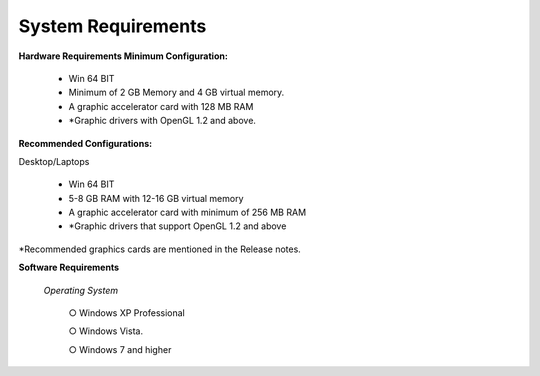 System Requirements
===================

**Hardware Requirements Minimum Configuration:**

          -  Win 64 BIT 
          -  Minimum of 2 GB Memory and 4 GB virtual memory.
          -  A graphic accelerator card with 128 MB RAM
          -  \*Graphic drivers with OpenGL 1.2 and above.

**Recommended Configurations:**

Desktop/Laptops

 
          -  Win 64 BIT
          -  5-8 GB RAM with 12-16 GB virtual memory 
          -  A graphic accelerator card with minimum of 256 MB RAM
          -  \*Graphic drivers that support OpenGL 1.2 and above 

\*Recommended graphics cards are mentioned in the Release notes.

**Software Requirements**

   *Operating System*

    ○ Windows XP Professional 

    ○ Windows Vista.

    ○ Windows 7 and higher
         

  
